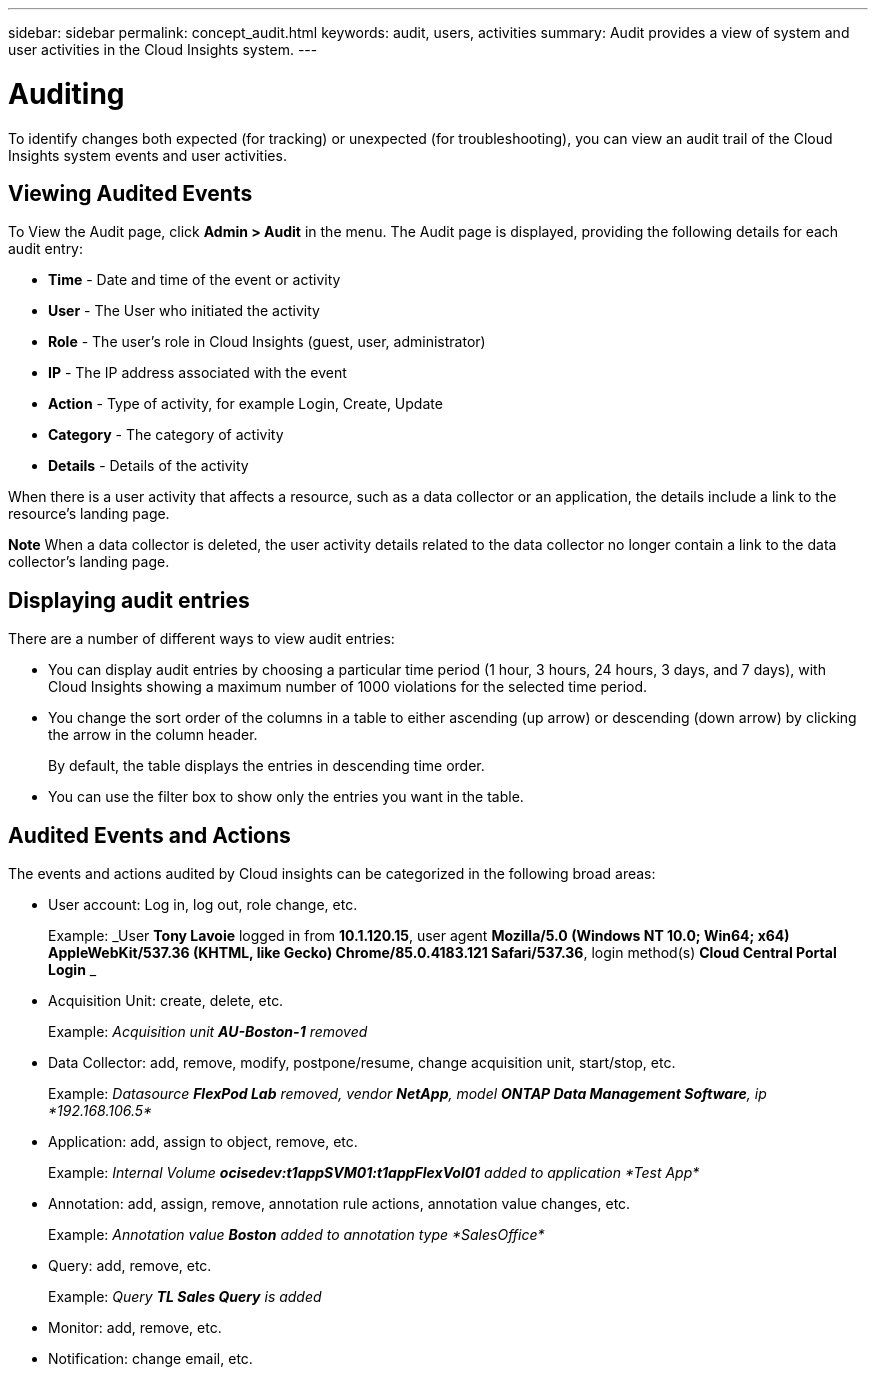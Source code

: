 ---
sidebar: sidebar
permalink: concept_audit.html
keywords: audit, users, activities
summary: Audit provides a view of system and user activities in the Cloud Insights system.
---

= Auditing

:toc: macro
:hardbreaks:
:toclevels: 1
:nofooter:
:icons: font
:linkattrs:
:imagesdir: ./media/

[.lead]
To identify changes both expected (for tracking) or unexpected (for troubleshooting), you can view an audit trail of the Cloud Insights system events and user activities.

== Viewing Audited Events

To View the Audit page, click *Admin > Audit* in the menu. The Audit page is displayed, providing the following details for each audit entry:

* *Time* - Date and time of the event or activity
* *User* - The User who initiated the activity 
* *Role* - The user's role in Cloud Insights (guest, user, administrator)
* *IP* - The IP address associated with the event
* *Action* - Type of activity, for example Login, Create, Update
* *Category* - The category of activity
* *Details* - Details of the activity

When there is a user activity that affects a resource, such as a data collector or an application, the details include a link to the resource's landing page.

*Note* When a data collector is deleted, the user activity details related to the data collector no longer contain a link to the data collector's landing page.

== Displaying audit entries

There are a number of different ways to view audit entries:

* You can display audit entries by choosing a particular time period (1 hour, 3 hours, 24 hours, 3 days, and 7 days), with Cloud Insights showing a maximum number of 1000 violations for the selected time period.

* You change the sort order of the columns in a table to either ascending (up arrow) or descending (down arrow) by clicking the arrow in the column header.
+
By default, the table displays the entries in descending time order.

* You can use the filter box to show only the entries you want in the table.

== Audited Events and Actions

The events and actions audited by Cloud insights can be categorized in the following broad areas:

* User account: Log in, log out, role change, etc.
+
Example: _User *Tony Lavoie* logged in from *10.1.120.15*, user agent *Mozilla/5.0 (Windows NT 10.0; Win64; x64) AppleWebKit/537.36 (KHTML, like Gecko) Chrome/85.0.4183.121 Safari/537.36*, login method(s) *Cloud Central Portal Login* _

* Acquisition Unit: create, delete, etc.
+
Example: _Acquisition unit *AU-Boston-1* removed_

* Data Collector: add, remove, modify, postpone/resume, change acquisition unit, start/stop, etc.
+
Example: _Datasource *FlexPod Lab* removed, vendor *NetApp*, model *ONTAP Data Management Software*, ip *192.168.106.5*_

* Application: add, assign to object, remove, etc.
+
Example: _Internal Volume *ocisedev:t1appSVM01:t1appFlexVol01* added to application *Test App*_

* Annotation: add, assign, remove, annotation rule actions, annotation value changes, etc.
+
Example: _Annotation value *Boston* added to annotation type *SalesOffice*_

* Query: add, remove, etc.
+
Example: _Query *TL Sales Query* is added_

* Monitor: add, remove, etc.
+


* Notification: change email, etc.
+






